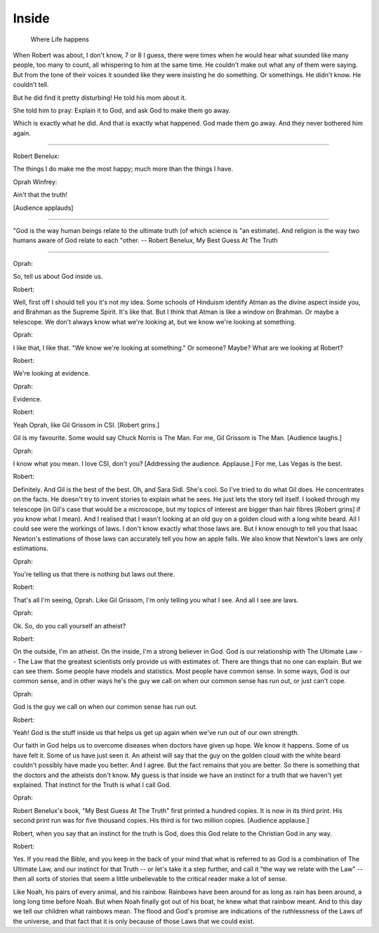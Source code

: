 Inside
======

    Where Life happens

When Robert was about, I don't know, 7 or 8 I guess, there were times when he
would hear what sounded like many people, too many to count, all whispering to
him at the same time. He couldn't make out what any of them were saying. But
from the tone of their voices it sounded like they were insisting he do
something. Or somethings. He didn't know. He couldn't tell.

But he did find it pretty disturbing! He told his mom about it.

She told him to pray: Explain it to God, and ask God to make them go away.

Which is exactly what he did. And that is exactly what happened. God made them
go away. And they never bothered him again.

----

Robert Benelux:

The things I do make me the most happy; much more than the things I have.

Oprah Winfrey:

Ain't that the truth!

[Audience applauds]

----

"God is the way human beings relate to the ultimate truth (of which science is
"an estimate). And religion is the way two humans aware of God relate to each
"other. -- Robert Benelux, My Best Guess At The Truth

----

Oprah:

So, tell us about God inside us.

Robert:

Well, first off I should tell you it's not my idea. Some schools of Hinduism
identify Atman as the divine aspect inside you, and Brahman as the Supreme
Spirit. It's like that. But I think that Atman is like a window on Brahman. Or
maybe a telescope. We don't always know what we're looking at, but we know
we're looking at something.

Oprah:

I like that, I like that. "We know we're looking at something." Or someone?
Maybe? What are we looking at Robert?

Robert:

We're looking at evidence.

Oprah:

Evidence.

Robert:

Yeah Oprah, like Gil Grissom in CSI. [Robert grins.]

Gil is my favourite. Some would say Chuck Norris is The Man. For me, Gil
Grissom is The Man. [Audience laughs.]

Oprah:

I know what you mean. I love CSI, don't you? [Addressing the audience.
Applause.] For me, Las Vegas is the best.

Robert:

Definitely. And Gil is the best of the best. Oh, and Sara Sidl. She's cool. So
I've tried to do what Gil does. He concentrates on the facts. He doesn't try to
invent stories to explain what he sees. He just lets the story tell itself. I
looked through my telescope (in Gil's case that would be a microscope, but my
topics of interest are bigger than hair fibres [Robert grins] if you know what
I mean). And I realised that I wasn't looking at an old guy on a golden cloud
with a long white beard. All I could see were the workings of laws. I don't
know exactly what those laws are. But I know enough to tell you that Isaac
Newton's estimations of those laws can accurately tell you how an apple falls.
We also know that Newton's laws are only estimations.

Oprah:

You're telling us that there is nothing but laws out there.

Robert:

That's all I'm seeing, Oprah. Like Gil Grissom, I'm only telling you what I
see. And all I see are laws.

Oprah:

Ok. So, do you call yourself an atheist?

Robert:

On the outside, I'm an atheist. On the inside, I'm a strong believer in God.
God is our relationship with The Ultimate Law -- The Law that the greatest
scientists only provide us with estimates of. There are things that no one can
explain. But we can see them. Some people have models and statistics. Most
people have common sense. In some ways, God is our common sense, and in other
ways he's the guy we call on when our common sense has run out, or just can't
cope.

Oprah:

God is the guy we call on when our common sense has run out.

Robert:

Yeah! God is the stuff inside us that helps us get up again when we've run out
of our own strength.

Our faith in God helps us to overcome diseases when doctors have given up hope.
We know it happens. Some of us have felt it. Some of us have just seen it. An
atheist will say that the guy on the golden cloud with the white beard couldn't
possibly have made you better. And I agree. But the fact remains that you are
better. So there is something that the doctors and the atheists don't know. My
guess is that inside we have an instinct for a truth that we haven't yet
explained. That instinct for the Truth is what I call God.

Oprah:

Robert Benelux's book, "My Best Guess At The Truth" first printed a hundred
copies. It is now in its third print. His second print run was for five
thousand copies. His third is for two million copies. [Audience applause.]

Robert, when you say that an instinct for the truth is God, does this God
relate to the Christian God in any way.

Robert:

Yes. If you read the Bible, and you keep in the back of your mind that what is
referred to as God is a combination of The Ultimate Law, and our instinct for
that Truth -- or let's take it a step further, and call it "the way we relate
with the Law" -- then all sorts of stories that seem a little unbelievable to
the critical reader make a lot of sense.

Like Noah, his pairs of every animal, and his rainbow. Rainbows have been
around for as long as rain has been around, a long long time before Noah. But
when Noah finally got out of his boat, he knew what that rainbow meant. And to
this day we tell our children what rainbows mean. The flood and God's promise
are indications of the ruthlessness of the Laws of the universe, and that fact
that it is only because of those Laws that we could exist.


